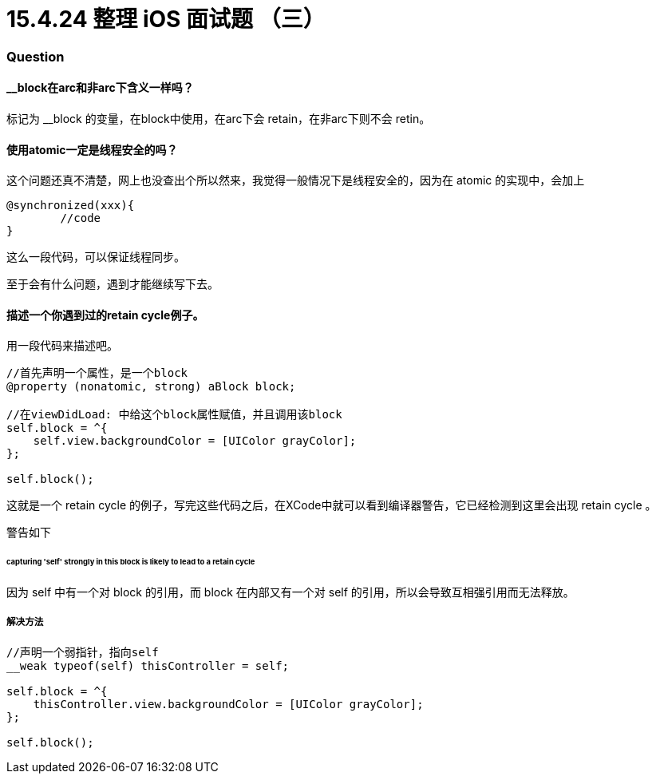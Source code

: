 = 15.4.24 整理 iOS 面试题 （三）
:hp-alt-title: iOS interview part 3

=== Question

==== __block在arc和非arc下含义一样吗？

标记为 __block 的变量，在block中使用，在arc下会 retain，在非arc下则不会 retin。


==== 使用atomic一定是线程安全的吗？

这个问题还真不清楚，网上也没查出个所以然来，我觉得一般情况下是线程安全的，因为在 atomic 的实现中，会加上

```
@synchronized(xxx){
        //code
}
```
这么一段代码，可以保证线程同步。

至于会有什么问题，遇到才能继续写下去。

==== 描述一个你遇到过的retain cycle例子。

用一段代码来描述吧。

```
//首先声明一个属性，是一个block
@property (nonatomic, strong) aBlock block;

//在viewDidLoad: 中给这个block属性赋值，并且调用该block
self.block = ^{
    self.view.backgroundColor = [UIColor grayColor];
};

self.block();
```

这就是一个 retain cycle 的例子，写完这些代码之后，在XCode中就可以看到编译器警告，它已经检测到这里会出现 retain cycle 。

警告如下

====== capturing 'self' strongly in this block is likely to lead to a retain cycle

因为 self 中有一个对 block 的引用，而 block 在内部又有一个对 self 的引用，所以会导致互相强引用而无法释放。

===== 解决方法

```
//声明一个弱指针，指向self
__weak typeof(self) thisController = self;

self.block = ^{
    thisController.view.backgroundColor = [UIColor grayColor];
};

self.block();
```
